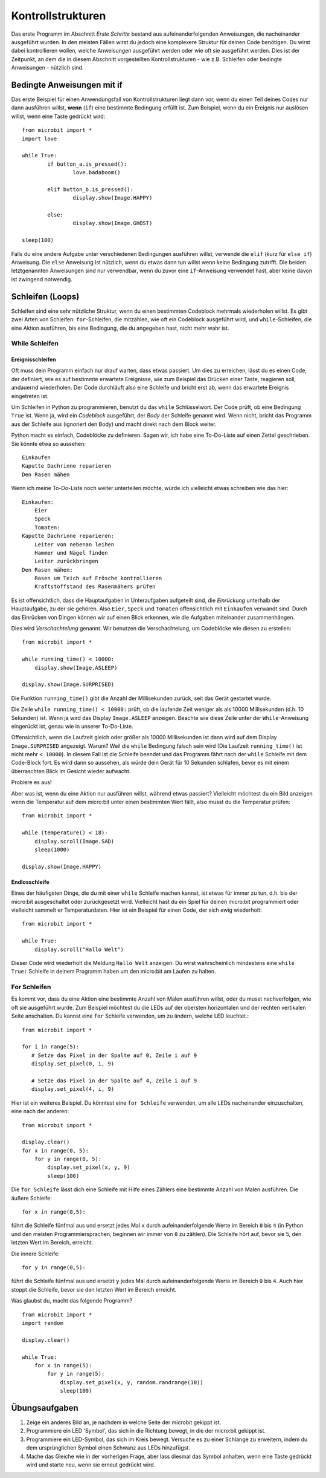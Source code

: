 ******************
Kontrollstrukturen
******************

Das erste Programm im Abschnitt *Erste Schritte* bestand aus aufeinanderfolgenden Anweisungen, die nacheinander ausgeführt wurden. In den meisten Fällen wirst du jedoch eine komplexere Struktur für deinen Code benötigen. 
Du wirst dabei kontrollieren wollen, welche Anweisungen ausgeführt werden oder wie oft sie ausgeführt werden. Dies ist der Zeitpunkt, an dem die in diesem Abschnitt vorgestellten Kontrollstrukturen
- wie z.B. Schleifen oder bedingte Anweisungen - nützlich sind. 

.. image:: assets/control_structures_diagram.png
   :align: center
   :scale: 40%

Bedingte Anweisungen mit if
============================

Das erste Beispiel für einen Anwendungsfall von Kontrollstrukturen liegt dann vor, wenn du einen Teil deines Codes nur dann ausführen willst, 
**wenn** (``if``) eine bestimmte Bedingung erfüllt ist. 
Zum Beispiel, wenn du ein Ereignis nur auslösen willst, wenn eine Taste gedrückt wird: ::

	from microbit import *
	import love
		
	while True:
		if button_a.is_pressed():
			love.badaboom()
													
		elif button_b.is_pressed():
			display.show(Image.HAPPY)
													
		else:
			display.show(Image.GHOST)

	sleep(100)


Falls du eine andere Aufgabe unter verschiedenen Bedingungen ausführen willst, verwende die ``elif`` (kurz für ``else if``) Anweisung. Die ``else`` 
Anweisung ist nützlich, wenn du etwas dann tun willst wenn keine Bedingung zutrifft. Die beiden letztgenannten Anweisungen sind nur verwendbar, 
wenn du zuvor eine ``if``-Anweisung verwendet hast, aber keine davon ist zwingend notwendig.

Schleifen (Loops)
=================

Schleifen sind eine sehr nützliche Struktur, wenn du einen bestimmten Codeblock mehrmals wiederholen willst.
Es gibt zwei Arten von Schleifen: ``for``-Schleifen, die mitzählen, wie oft ein Codeblock ausgeführt wird, und ``while``-Schleifen, die
eine Aktion ausführen, bis eine Bedingung, die du angegeben hast, nicht mehr wahr ist. 

While Schleifen
++++++++++++++++

Ereignisschleifen
------------------

Oft muss dein Programm einfach nur drauf warten, dass etwas passiert. Um dies zu erreichen, lässt du es einen Code, der 
definiert, wie es auf bestimmte erwartete Ereignisse, wie zum Beispiel das Drücken einer Taste, reagieren soll, andauernd wiederholen.
Der Code durchläuft also eine Schleife und bricht erst ab, wenn das erwartete Ereignis eingetreten ist.

Um Schleifen in Python zu programmieren, benutzt du das ``while`` Schlüsselwort. Der Code prüft, ob eine Bedingung ``True`` ist. 
Wenn ja, wird ein *Codeblock* ausgeführt, der *Body* der Schleife genannt wird. Wenn nicht, bricht das Programm aus der Schleife 
aus (ignoriert den Body) und macht direkt nach dem Block weiter.

Python macht es einfach, Codeblöcke zu definieren. Sagen wir, ich habe eine To-Do-Liste auf einen Zettel geschrieben. 
Sie könnte etwa so aussehen::

    Einkaufen
    Kaputte Dachrinne reparieren
    Den Rasen mähen

Wenn ich meine To-Do-Liste noch weiter unterteilen möchte, würde ich vielleicht etwas schreiben wie das hier::

    Einkaufen:
        Eier
        Speck
        Tomaten:
    Kaputte Dachrinne reparieren:
        Leiter von nebenan leihen
        Hammer und Nägel finden
        Leiter zurückbringen
    Den Rasen mähen:
        Rasen um Teich auf Frösche kontrollieren
        Kraftstoffstand des Rasenmähers prüfen

Es ist offensichtlich, dass die Hauptaufgaben in Unteraufgaben aufgeteilt sind, die *Einrückung* unterhalb der Hauptaufgabe, 
zu der sie gehören. Also ``Eier``, ``Speck`` und ``Tomaten`` offensichtlich mit ``Einkaufen`` verwandt sind. Durch das Einrücken 
von Dingen können wir auf einen Blick erkennen, wie die Aufgaben miteinander zusammenhängen.

Dies wird *Verschachtelung* genannt. Wir benutzen die Verschachtelung, um Codeblöcke wie diesen zu erstellen::

    from microbit import *

    while running_time() < 10000:
        display.show(Image.ASLEEP)

    display.show(Image.SURPRISED)

Die Funktion ``running_time()`` gibt die Anzahl der Millisekunden zurück, seit das Gerät gestartet wurde.

Die Zeile ``while running_time() < 10000:`` prüft, ob die laufende Zeit weniger als als 10000 Millisekunden 
(d.h. 10 Sekunden) ist. Wenn ja wird das Display ``Image.ASLEEP`` anzeigen. Beachte wie diese Zeile unter der 
``While``-Anweisung eingerückt ist, genau wie in unserer To-Do-Liste.

Offensichtlich, wenn die Laufzeit gleich oder größer als 10000 Millisekunden ist dann wird auf dem 
Display ``Image.SURPRISED`` angezeigt. Warum? Weil die ``while`` Bedingung falsch sein wird (Die Laufzeit 
``running_time()`` ist nicht mehr ``< 10000``). In diesem Fall ist die Schleife beendet und das Programm fährt 
nach der ``while`` Schleife mit dem Code-Block fort. Es wird dann so aussehen, als würde dein Gerät für 10 
Sekunden schlafen, bevor es mit einem überraschten Blick im Gesicht wieder aufwacht.

Probiere es aus!

Aber was ist, wenn du eine Aktion nur ausführen willst, während etwas passiert? Vielleicht möchtest du ein Bild anzeigen
wenn die Temperatur auf dem micro:bit unter einen bestimmten Wert fällt, also musst du die Temperatur prüfen::

	from microbit import *
	
	while (temperature() < 18):
	    display.scroll(Image.SAD)
	    sleep(1000)

	display.show(Image.HAPPY)

Endlosschleife
--------------
Eines der häufigsten Dinge, die du mit einer ``while`` Schleife machen kannst, ist etwas für immer zu tun, d.h. bis der micro:bit
ausgeschaltet oder zurückgesetzt wird. Vielleicht hast du ein Spiel für deinen micro:bit programmiert oder vielleicht sammelt er 
Temperaturdaten. Hier ist ein Beispiel für einen Code, der sich ewig wiederholt::

	from microbit import *
	
	while True:
	    display.scroll("Hallo Welt")

Dieser Code wird wiederholt die Meldung ``Hallo Welt`` anzeigen. Du wirst wahrscheinlich mindestens eine ``while True:`` Schleife in deinem Programm haben
um den micro:bit am Laufen zu halten.

For Schleifen
++++++++++++++
Es kommt vor, dass du eine Aktion eine bestimmte Anzahl von Malen ausführen willst, oder du musst nachverfolgen, wie oft sie ausgeführt wurde. Zum Beispiel möchtest du 
die LEDs auf der obersten horizontalen und der rechten vertikalen Seite anschalten. Du kannst eine ``for`` Schleife verwenden, um zu ändern, welche LED leuchtet.::

	from microbit import *

	for i in range(5):
	   # Setze das Pixel in der Spalte auf 0, Zeile i auf 9 
	   display.set_pixel(0, i, 9) 

	   # Setze das Pixel in der Spalte auf 4, Zeile i auf 9	
	   display.set_pixel(4, i, 9)	 

Hier ist ein weiteres Beispiel.  Du könntest eine ``for Schleife`` verwenden, um alle LEDs nacheinander 
einzuschalten, eine nach der anderen::

    from microbit import *

    display.clear()
    for x in range(0, 5):
        for y in range(0, 5):
            display.set_pixel(x, y, 9)
            sleep(100)  

Die ``for Schleife`` lässt dich eine Schleife mit Hilfe eines Zählers eine bestimmte Anzahl von Malen ausführen. 
Die äußere Schleife::

        for x in range(0,5):

führt die Schleife fünfmal aus und ersetzt jedes Mal ``x`` durch aufeinanderfolgende Werte im Bereich ``0`` 
bis ``4`` (in Python und den meisten Programmiersprachen, beginnen wir immer von ``0`` zu zählen). Die Schleife 
hört auf, bevor sie 5, den letzten Wert im Bereich, erreicht.

Die innere Schleife::

        for y in range(0,5):

führt die Schleife fünfmal aus und ersetzt ``y`` jedes Mal durch aufeinanderfolgende Werte im Bereich ``0`` bis ``4``. 
Auch hier stoppt die Schleife, bevor sie den letzten Wert im Bereich erreicht.

Was glaubst du, macht das folgende Programm? ::

    from microbit import *
    import random

    display.clear()

    while True:
        for x in range(5):
            for y in range(5):
                display.set_pixel(x, y, random.randrange(10))
                sleep(100)


Übungsaufgaben
===================

1. Zeige ein anderes Bild an, je nachdem in welche Seite der microbit gekippt ist.

2. Programmiere ein LED 'Symbol', das sich in die Richtung bewegt, in die der micro:bit gekippt ist.

3. Programmiere ein LED-Symbol, das sich im Kreis bewegt. Versuche es zu einer Schlange zu erweitern, indem du dem ursprünglichen Symbol einen Schwanz aus LEDs hinzufügst.

4. Mache das Gleiche wie in der vorherigen Frage, aber lass diesmal das Symbol anhalten, wenn eine Taste gedrückt wird und starte neu, wenn sie erneut gedrückt wird.